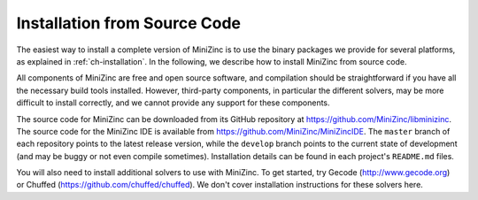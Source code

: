 .. _ch-installation_detailed:

Installation from Source Code
=============================

The easiest way to install a complete version of MiniZinc is to use the binary packages we provide for several platforms, as explained in :ref:`ch-installation`. In the following, we describe how to install MiniZinc from source code.

All components of MiniZinc are free and open source software, and compilation should be straightforward if you have all the necessary build tools installed. However, third-party components, in particular the different solvers, may be more difficult to install correctly, and we cannot provide any support for these components.

The source code for MiniZinc can be downloaded from its GitHub repository at https://github.com/MiniZinc/libminizinc.
The source code for the MiniZinc IDE is available from https://github.com/MiniZinc/MiniZincIDE.
The ``master`` branch of each repository points to the latest release version, while the ``develop`` branch points to the current state of development (and may be buggy or not even compile sometimes).
Installation details can be found in each project's ``README.md`` files.

You will also need to install additional solvers to use with MiniZinc.
To get started, try Gecode (http://www.gecode.org) or Chuffed (https://github.com/chuffed/chuffed).
We don't cover installation instructions for these solvers here.
